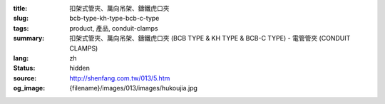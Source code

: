 :title: 扣架式管夾、萬向吊架、鑄鐵虎口夾
:slug: bcb-type-kh-type-bcb-c-type
:tags: product, 產品, conduit-clamps
:summary: 扣架式管夾、萬向吊架、鑄鐵虎口夾 (BCB TYPE & KH TYPE & BCB-C TYPE) - 電管管夾 (CONDUIT CLAMPS)
:lang: zh
:status: hidden
:source: http://shenfang.com.tw/013/5.htm
:og_image: {filename}/images/013/images/hukoujia.jpg

